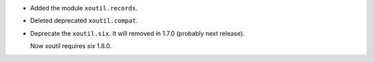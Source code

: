 - Added the module ``xoutil.records``.

- Deleted deprecated ``xoutil.compat``.


- Deprecate the ``xoutil.six``.  It will removed in 1.7.0 (probably next
  release).

  Now xoutil requires `six` 1.8.0.
